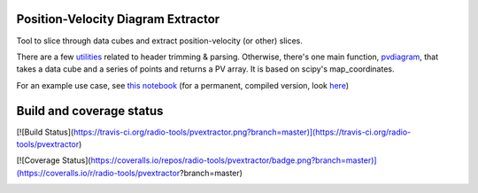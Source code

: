 Position-Velocity Diagram Extractor
===================================

Tool to slice through data cubes and extract position-velocity (or other)
slices.

There are a few `utilities <pvextractor/utils>`_ related to header trimming &
parsing.  Otherwise, there's one main function,
`pvdiagram <pvextractor/pvextractor.py>`_, that takes a data cube and a series of
points and returns a PV array.  It is based on scipy's map_coordinates.

For an example use case, see `this notebook
<http://nbviewer.ipython.org/urls/raw.github.com/keflavich/pvextractor/master/examples/IRAS05358Slicing.ipynb>`_
(for a permanent, compiled version, look `here <examples/IRAS05358Slicing.html>`_)

Build and coverage status
=========================

[![Build Status](https://travis-ci.org/radio-tools/pvextractor.png?branch=master)](https://travis-ci.org/radio-tools/pvextractor)

[![Coverage Status](https://coveralls.io/repos/radio-tools/pvextractor/badge.png?branch=master)](https://coveralls.io/r/radio-tools/pvextractor?branch=master)

.. image:: https://d2weczhvl823v0.cloudfront.net/keflavich/pvextractor/trend.png
   :alt: Bitdeli badge
   :target: https://bitdeli.com/free
